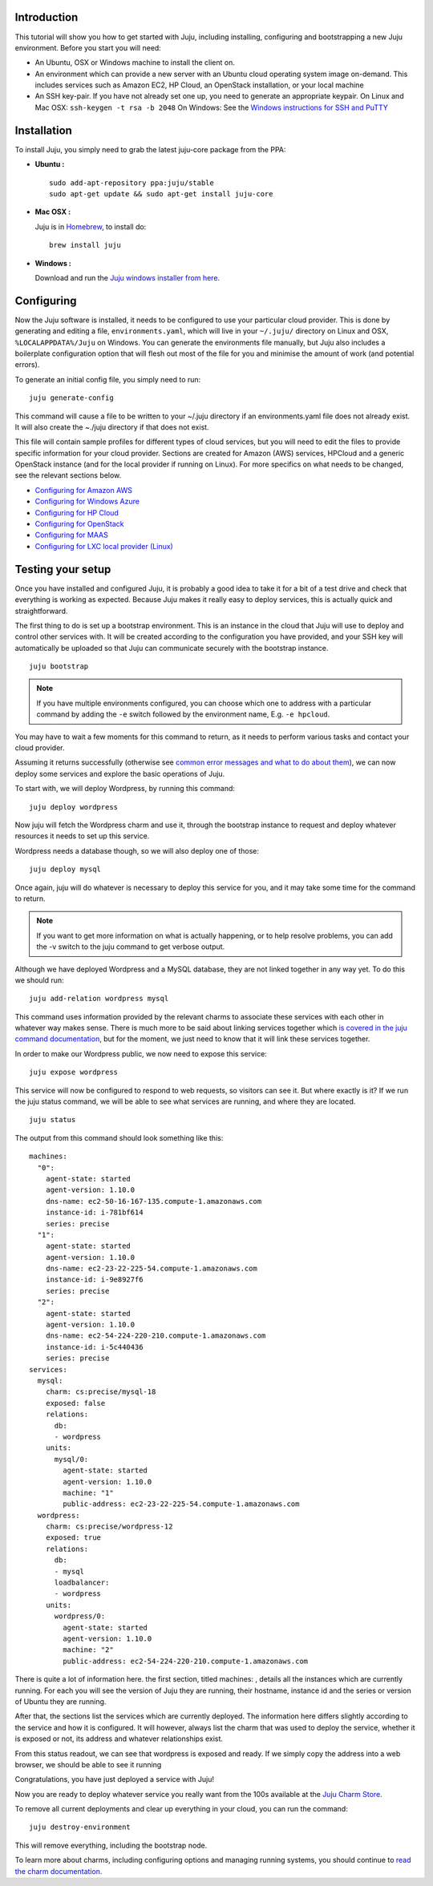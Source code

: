 Introduction
============

This tutorial will show you how to get started with Juju, including
installing, configuring and bootstrapping a new Juju environment.
Before you start you will need:


+ An Ubuntu, OSX or Windows machine to install the client on.
+ An environment which can provide a new server with an Ubuntu cloud
  operating system image on-demand. This includes services such as
  Amazon EC2, HP Cloud, an OpenStack installation, or your local machine
+ An SSH key-pair. If you have not already set one up, you need to
  generate an appropriate keypair. On Linux and Mac OSX: ``ssh-keygen -t
  rsa -b 2048`` On Windows: See the `Windows instructions for SSH and
  PuTTY`_




Installation
============
To install Juju, you simply need to grab the latest juju-core package
from the PPA:

+ **Ubuntu :**

  ::

      sudo add-apt-repository ppa:juju/stable
      sudo apt-get update && sudo apt-get install juju-core

+ **Mac OSX :**

  Juju is in `Homebrew`_, to install do:

  ::

      brew install juju

+ **Windows :**

  Download and run the `Juju windows installer from here.`_



Configuring
===========

Now the Juju software is installed, it needs to be configured to use
your particular cloud provider. This is done by generating and editing
a file, ``environments.yaml``, which will live in your ``~/.juju/``
directory on Linux and OSX, ``%LOCALAPPDATA%/Juju`` on Windows. You can
generate the environments file manually, but Juju also includes a
boilerplate configuration option that will flesh out most of the file
for you and minimise the amount of work (and potential errors).

To generate an initial config file, you simply need to run:


::

    juju generate-config


This command will cause a file to be written to your ~/.juju directory
if an environments.yaml file does not already exist. It will also
create the ~./juju directory if that does not exist.

This file will contain sample profiles for different types of cloud
services, but you will need to edit the files to provide specific
information for your cloud provider. Sections are created for Amazon
(AWS) services, HPCloud and a generic OpenStack instance (and for the
local provider if running on Linux). For more specifics on what needs
to be changed, see the relevant sections below.


+ `Configuring for Amazon AWS`_
+ `Configuring for Windows Azure`_
+ `Configuring for HP Cloud`_
+ `Configuring for OpenStack`_
+ `Configuring for MAAS`_
+ `Configuring for LXC local provider (Linux)`_




Testing your setup
==================

Once you have installed and configured Juju, it is probably a good
idea to take it for a bit of a test drive and check that everything is
working as expected. Because Juju makes it really easy to deploy
services, this is actually quick and straightforward.

The first thing to do is set up a bootstrap environment. This is an
instance in the cloud that Juju will use to deploy and control other
services with. It will be created according to the configuration you
have provided, and your SSH key will automatically be uploaded so that
Juju can communicate securely with the bootstrap instance.



::

    juju bootstrap


.. note:: If you have multiple environments configured, you can choose
   which one to address with a particular command by adding the ``-e``
   switch followed by the environment name, E.g. ``-e hpcloud``.

You may have to wait a few moments for this command to return, as it
needs to perform various tasks and contact your cloud provider.

Assuming it returns successfully (otherwise see `common error messages
and what to do about them`_), we can now deploy some services and
explore the basic operations of Juju.

To start with, we will deploy Wordpress, by running this command:


::

    juju deploy wordpress


Now juju will fetch the Wordpress charm and use it, through the
bootstrap instance to request and deploy whatever resources it needs
to set up this service.

Wordpress needs a database though, so we will also deploy one of
those:


::

    juju deploy mysql


Once again, juju will do whatever is necessary to deploy this service
for you, and it may take some time for the command to return.

.. note:: If you want to get more information on what is actually
   happening, or to help resolve problems, you can add the -v switch to
   the juju command to get verbose output.

Although we have deployed Wordpress and a MySQL database, they are not
linked together in any way yet. To do this we should run:


::

    juju add-relation wordpress mysql


This command uses information provided by the relevant charms to
associate these services with each other in whatever way makes sense.
There is much more to be said about linking services together which `is
covered in the juju command documentation`_, but for the moment, we just
need to know that it will link these services together.

In order to make our Wordpress public, we now need to expose this
service:


::

    juju expose wordpress


This service will now be configured to respond to web requests, so
visitors can see it. But where exactly is it? If we run the juju
status command, we will be able to see what services are running, and
where they are located.


::

    juju status


The output from this command should look something like this:


::

    
    machines:
      "0":
        agent-state: started
        agent-version: 1.10.0
        dns-name: ec2-50-16-167-135.compute-1.amazonaws.com
        instance-id: i-781bf614
        series: precise
      "1":
        agent-state: started
        agent-version: 1.10.0
        dns-name: ec2-23-22-225-54.compute-1.amazonaws.com
        instance-id: i-9e8927f6
        series: precise
      "2":
        agent-state: started
        agent-version: 1.10.0
        dns-name: ec2-54-224-220-210.compute-1.amazonaws.com
        instance-id: i-5c440436
        series: precise
    services:
      mysql:
        charm: cs:precise/mysql-18
        exposed: false
        relations:
          db:
          - wordpress
        units:
          mysql/0:
            agent-state: started
            agent-version: 1.10.0
            machine: "1"
            public-address: ec2-23-22-225-54.compute-1.amazonaws.com
      wordpress:
        charm: cs:precise/wordpress-12
        exposed: true
        relations:
          db:
          - mysql
          loadbalancer:
          - wordpress
        units:
          wordpress/0:
            agent-state: started
            agent-version: 1.10.0
            machine: "2"
            public-address: ec2-54-224-220-210.compute-1.amazonaws.com


There is quite a lot of information here. the first section, titled
machines: , details all the instances which are currently running. For
each you will see the version of Juju they are running, their
hostname, instance id and the series or version of Ubuntu they are
running.

After that, the sections list the services which are currently
deployed. The information here differs slightly according to the
service and how it is configured. It will however, always list the
charm that was used to deploy the service, whether it is exposed or
not, its address and whatever relationships exist.

From this status readout, we can see that wordpress is exposed and
ready. If we simply copy the address into a web browser, we should be
able to see it running

.. image:: _img/getting_started-wordpress.png

Congratulations, you have just deployed a service with Juju!

Now you are ready to deploy whatever service you really want from the
100s available at the `Juju Charm Store.`_

To remove all current deployments and clear up everything in your
cloud, you can run the command:


::

    juju destroy-environment


This will remove everything, including the bootstrap node.

To learn more about charms, including configuring options and managing
running systems, you should continue to `read the charm
documentation.`_

.. _Configuring for HP Cloud: config-hpcloud.html
.. _Canonical Ltd: http://canonical.com
.. _Windows instructions for SSH and PuTTY: getting-started-keygen-win.html
.. _The charm store: https://juju.ubuntu.com/docs/authors-charm-store.html
.. _Configuring for Amazon AWS: config-aws.html
.. _Overview: https://juju.ubuntu.com/resources/juju-overview/
.. _Configuring for MAAS: config-maas.html
.. _Community: https://juju.ubuntu.com/community/
.. _Download Juju: https://juju.ubuntu.com/download/
.. _Configuring for LXC local provider (Linux): https://juju.ubuntu.com/config-local.html
.. _Weekly charm meeting: https://juju.ubuntu.com/community/weekly-charm-meeting/
.. _Features: https://juju.ubuntu.com/features
.. _Charms: https://juju.ubuntu.com/charms
.. _Deployment: https://juju.ubuntu.com/deployment
.. _read the charm documentation.: https://juju.ubuntu.com/./charms.html
.. _Community: https://juju.ubuntu.com/community
.. _The Juju web UI: https://juju.ubuntu.com/resources/the-juju-gui/
.. _Resources: https://juju.ubuntu.com/resources
.. _Charms: https://juju.ubuntu.com/charms/
.. _Easy tasks for new developers: https://juju.ubuntu.com/resources/easy-tasks-for-new-developers/
.. _Juju Labs: https://juju.ubuntu.com/labs/
.. _Configuring for OpenStack: config-openstack.html
.. _Juju: https://juju.ubuntu.com/
.. _Juju windows installer from here.: https://launchpad.net/juju-core/1.16/1.16.2/+download/juju-setup-1.16.2-signed.exe
.. _Try Juju: https://jujucharms.com/sidebar/
.. _Juju Charm Store.: http://jujucharms.com
.. _Events: https://juju.ubuntu.com/events/
.. _Write a charm: https://juju.ubuntu.com/docs/authors-charm-writing.html
.. _File a bug: https://bugs.launchpad.net/juju-website/+filebug
.. _Documentation: index.html
.. _Homebrew: http://brew.sh/
.. _Charm store: https://jujucharms.com/
.. _Juju Blog: https://juju.ubuntu.com/community/blog/
.. _Tutorial: getting-started.html#test
.. _Charmers: https://juju.ubuntu.com/community/charmers/
.. _Windows: https://juju.ubuntu.com/.
.. _Resources: https://juju.ubuntu.com/resources/
.. _Features: https://juju.ubuntu.com/features/
.. _Deploy: https://juju.ubuntu.com/deployment/
.. _Videos: https://juju.ubuntu.com/resources/videos/
.. _Configuring for Windows Azure: https://juju.ubuntu.com/config-azure.html
.. _Help with documentation: https://juju.ubuntu.com/docs/contributing.html
.. _common error messages and what to do about them: index.html
.. _is covered in the juju command documentation: index.html

